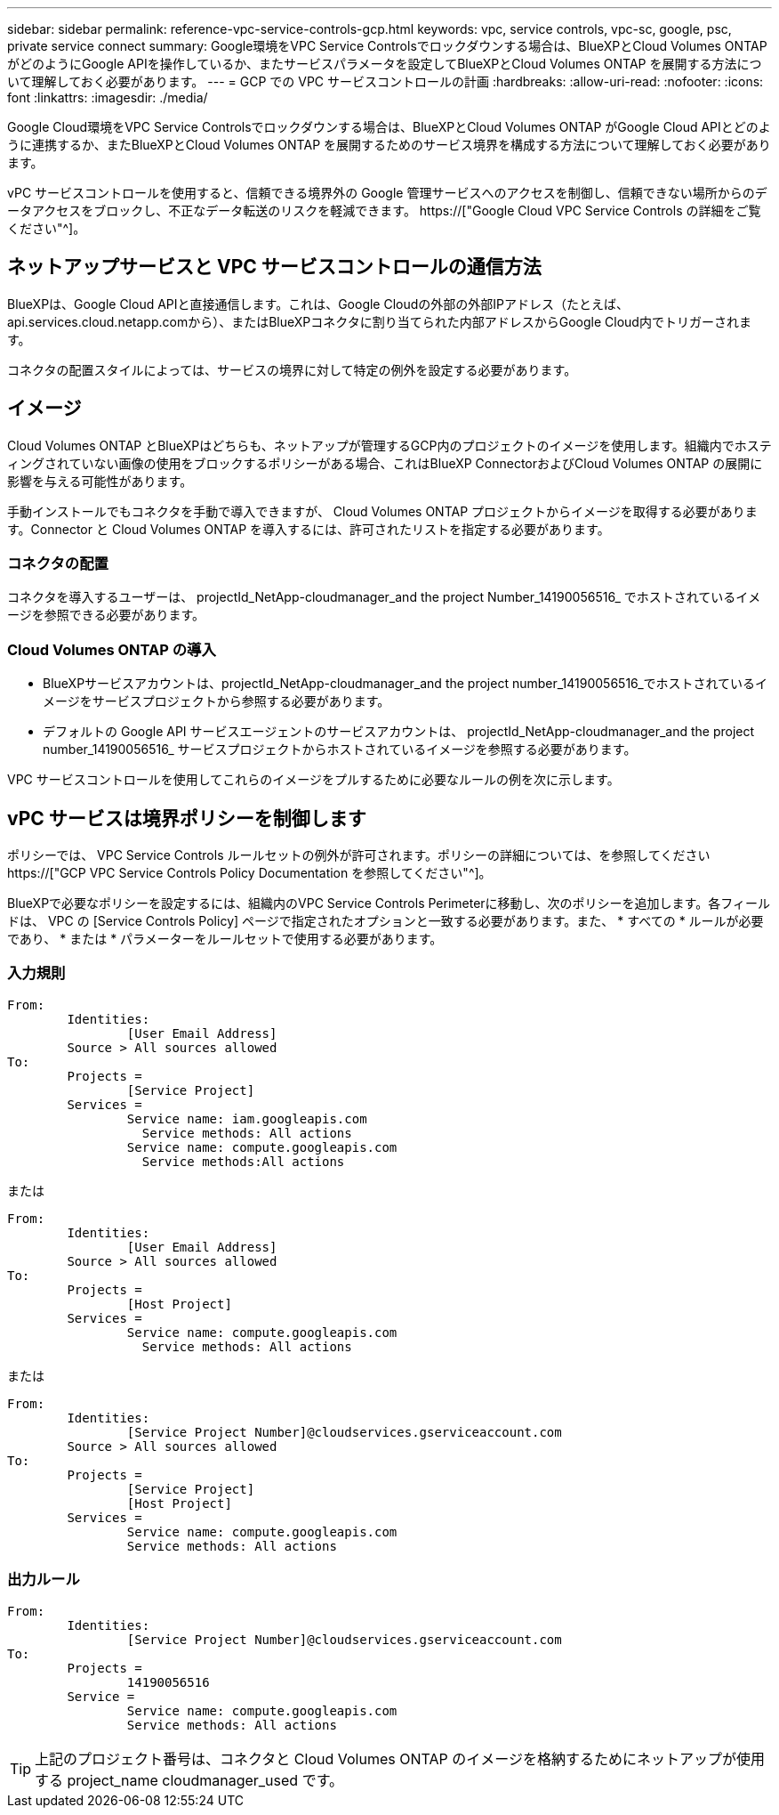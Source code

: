 ---
sidebar: sidebar 
permalink: reference-vpc-service-controls-gcp.html 
keywords: vpc, service controls, vpc-sc, google, psc, private service connect 
summary: Google環境をVPC Service Controlsでロックダウンする場合は、BlueXPとCloud Volumes ONTAP がどのようにGoogle APIを操作しているか、またサービスパラメータを設定してBlueXPとCloud Volumes ONTAP を展開する方法について理解しておく必要があります。 
---
= GCP での VPC サービスコントロールの計画
:hardbreaks:
:allow-uri-read: 
:nofooter: 
:icons: font
:linkattrs: 
:imagesdir: ./media/


[role="lead"]
Google Cloud環境をVPC Service Controlsでロックダウンする場合は、BlueXPとCloud Volumes ONTAP がGoogle Cloud APIとどのように連携するか、またBlueXPとCloud Volumes ONTAP を展開するためのサービス境界を構成する方法について理解しておく必要があります。

vPC サービスコントロールを使用すると、信頼できる境界外の Google 管理サービスへのアクセスを制御し、信頼できない場所からのデータアクセスをブロックし、不正なデータ転送のリスクを軽減できます。 https://["Google Cloud VPC Service Controls の詳細をご覧ください"^]。



== ネットアップサービスと VPC サービスコントロールの通信方法

BlueXPは、Google Cloud APIと直接通信します。これは、Google Cloudの外部の外部IPアドレス（たとえば、api.services.cloud.netapp.comから）、またはBlueXPコネクタに割り当てられた内部アドレスからGoogle Cloud内でトリガーされます。

コネクタの配置スタイルによっては、サービスの境界に対して特定の例外を設定する必要があります。



== イメージ

Cloud Volumes ONTAP とBlueXPはどちらも、ネットアップが管理するGCP内のプロジェクトのイメージを使用します。組織内でホスティングされていない画像の使用をブロックするポリシーがある場合、これはBlueXP ConnectorおよびCloud Volumes ONTAP の展開に影響を与える可能性があります。

手動インストールでもコネクタを手動で導入できますが、 Cloud Volumes ONTAP プロジェクトからイメージを取得する必要があります。Connector と Cloud Volumes ONTAP を導入するには、許可されたリストを指定する必要があります。



=== コネクタの配置

コネクタを導入するユーザーは、 projectId_NetApp-cloudmanager_and the project Number_14190056516_ でホストされているイメージを参照できる必要があります。



=== Cloud Volumes ONTAP の導入

* BlueXPサービスアカウントは、projectId_NetApp-cloudmanager_and the project number_14190056516_でホストされているイメージをサービスプロジェクトから参照する必要があります。
* デフォルトの Google API サービスエージェントのサービスアカウントは、 projectId_NetApp-cloudmanager_and the project number_14190056516_ サービスプロジェクトからホストされているイメージを参照する必要があります。


VPC サービスコントロールを使用してこれらのイメージをプルするために必要なルールの例を次に示します。



== vPC サービスは境界ポリシーを制御します

ポリシーでは、 VPC Service Controls ルールセットの例外が許可されます。ポリシーの詳細については、を参照してください https://["GCP VPC Service Controls Policy Documentation を参照してください"^]。

BlueXPで必要なポリシーを設定するには、組織内のVPC Service Controls Perimeterに移動し、次のポリシーを追加します。各フィールドは、 VPC の [Service Controls Policy] ページで指定されたオプションと一致する必要があります。また、 * すべての * ルールが必要であり、 * または * パラメーターをルールセットで使用する必要があります。



=== 入力規則

....
From:
	Identities:
		[User Email Address]
	Source > All sources allowed
To:
	Projects =
		[Service Project]
	Services =
		Service name: iam.googleapis.com
		  Service methods: All actions
		Service name: compute.googleapis.com
		  Service methods:All actions
....
または

....
From:
	Identities:
		[User Email Address]
	Source > All sources allowed
To:
	Projects =
		[Host Project]
	Services =
		Service name: compute.googleapis.com
		  Service methods: All actions
....
または

....
From:
	Identities:
		[Service Project Number]@cloudservices.gserviceaccount.com
	Source > All sources allowed
To:
	Projects =
		[Service Project]
		[Host Project]
	Services =
		Service name: compute.googleapis.com
		Service methods: All actions
....


=== 出力ルール

....
From:
	Identities:
		[Service Project Number]@cloudservices.gserviceaccount.com
To:
	Projects =
		14190056516
	Service =
		Service name: compute.googleapis.com
		Service methods: All actions
....

TIP: 上記のプロジェクト番号は、コネクタと Cloud Volumes ONTAP のイメージを格納するためにネットアップが使用する project_name cloudmanager_used です。

